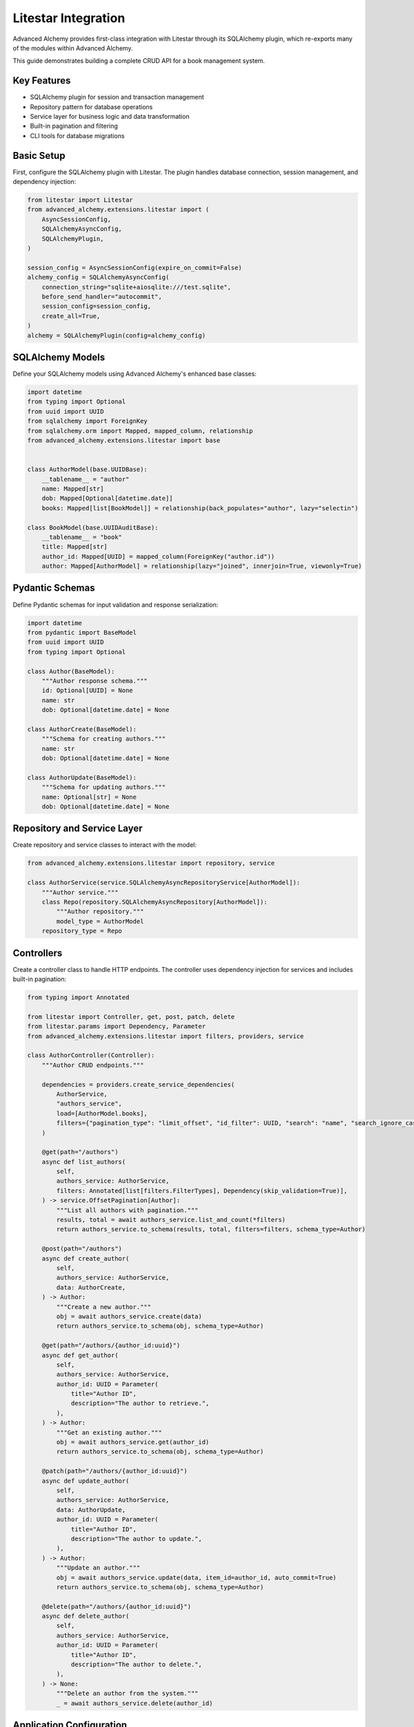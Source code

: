 ====================
Litestar Integration
====================

.. seealso::

    :external+litestar:doc:`Litestar's documentation for SQLAlchemy integration <usage/databases/sqlalchemy/index>`

Advanced Alchemy provides first-class integration with Litestar through its SQLAlchemy plugin, which re-exports many of the modules within Advanced Alchemy.

This guide demonstrates building a complete CRUD API for a book management system.

Key Features
------------

- SQLAlchemy plugin for session and transaction management
- Repository pattern for database operations
- Service layer for business logic and data transformation
- Built-in pagination and filtering
- CLI tools for database migrations

Basic Setup
-----------

First, configure the SQLAlchemy plugin with Litestar. The plugin handles database connection, session management, and dependency injection:

.. code-block:: python

    from litestar import Litestar
    from advanced_alchemy.extensions.litestar import (
        AsyncSessionConfig,
        SQLAlchemyAsyncConfig,
        SQLAlchemyPlugin,
    )

    session_config = AsyncSessionConfig(expire_on_commit=False)
    alchemy_config = SQLAlchemyAsyncConfig(
        connection_string="sqlite+aiosqlite:///test.sqlite",
        before_send_handler="autocommit",
        session_config=session_config,
        create_all=True,
    )
    alchemy = SQLAlchemyPlugin(config=alchemy_config)


SQLAlchemy Models
-----------------

Define your SQLAlchemy models using Advanced Alchemy's enhanced base classes:

.. code-block:: python

    import datetime
    from typing import Optional
    from uuid import UUID
    from sqlalchemy import ForeignKey
    from sqlalchemy.orm import Mapped, mapped_column, relationship
    from advanced_alchemy.extensions.litestar import base


    class AuthorModel(base.UUIDBase):
        __tablename__ = "author"
        name: Mapped[str]
        dob: Mapped[Optional[datetime.date]]
        books: Mapped[list[BookModel]] = relationship(back_populates="author", lazy="selectin")

    class BookModel(base.UUIDAuditBase):
        __tablename__ = "book"
        title: Mapped[str]
        author_id: Mapped[UUID] = mapped_column(ForeignKey("author.id"))
        author: Mapped[AuthorModel] = relationship(lazy="joined", innerjoin=True, viewonly=True)

Pydantic Schemas
----------------

Define Pydantic schemas for input validation and response serialization:

.. code-block:: python

    import datetime
    from pydantic import BaseModel
    from uuid import UUID
    from typing import Optional

    class Author(BaseModel):
        """Author response schema."""
        id: Optional[UUID] = None
        name: str
        dob: Optional[datetime.date] = None

    class AuthorCreate(BaseModel):
        """Schema for creating authors."""
        name: str
        dob: Optional[datetime.date] = None

    class AuthorUpdate(BaseModel):
        """Schema for updating authors."""
        name: Optional[str] = None
        dob: Optional[datetime.date] = None

Repository and Service Layer
----------------------------

Create repository and service classes to interact with the model:

.. code-block:: python

    from advanced_alchemy.extensions.litestar import repository, service

    class AuthorService(service.SQLAlchemyAsyncRepositoryService[AuthorModel]):
        """Author service."""
        class Repo(repository.SQLAlchemyAsyncRepository[AuthorModel]):
            """Author repository."""
            model_type = AuthorModel
        repository_type = Repo


Controllers
-----------

Create a controller class to handle HTTP endpoints. The controller uses dependency injection for services and includes built-in pagination:

.. code-block:: python

    from typing import Annotated

    from litestar import Controller, get, post, patch, delete
    from litestar.params import Dependency, Parameter
    from advanced_alchemy.extensions.litestar import filters, providers, service

    class AuthorController(Controller):
        """Author CRUD endpoints."""

        dependencies = providers.create_service_dependencies(
            AuthorService,
            "authors_service",
            load=[AuthorModel.books],
            filters={"pagination_type": "limit_offset", "id_filter": UUID, "search": "name", "search_ignore_case": True},
        )

        @get(path="/authors")
        async def list_authors(
            self,
            authors_service: AuthorService,
            filters: Annotated[list[filters.FilterTypes], Dependency(skip_validation=True)],
        ) -> service.OffsetPagination[Author]:
            """List all authors with pagination."""
            results, total = await authors_service.list_and_count(*filters)
            return authors_service.to_schema(results, total, filters=filters, schema_type=Author)

        @post(path="/authors")
        async def create_author(
            self,
            authors_service: AuthorService,
            data: AuthorCreate,
        ) -> Author:
            """Create a new author."""
            obj = await authors_service.create(data)
            return authors_service.to_schema(obj, schema_type=Author)

        @get(path="/authors/{author_id:uuid}")
        async def get_author(
            self,
            authors_service: AuthorService,
            author_id: UUID = Parameter(
                title="Author ID",
                description="The author to retrieve.",
            ),
        ) -> Author:
            """Get an existing author."""
            obj = await authors_service.get(author_id)
            return authors_service.to_schema(obj, schema_type=Author)

        @patch(path="/authors/{author_id:uuid}")
        async def update_author(
            self,
            authors_service: AuthorService,
            data: AuthorUpdate,
            author_id: UUID = Parameter(
                title="Author ID",
                description="The author to update.",
            ),
        ) -> Author:
            """Update an author."""
            obj = await authors_service.update(data, item_id=author_id, auto_commit=True)
            return authors_service.to_schema(obj, schema_type=Author)

        @delete(path="/authors/{author_id:uuid}")
        async def delete_author(
            self,
            authors_service: AuthorService,
            author_id: UUID = Parameter(
                title="Author ID",
                description="The author to delete.",
            ),
        ) -> None:
            """Delete an author from the system."""
            _ = await authors_service.delete(author_id)

Application Configuration
-------------------------

Finally, configure your Litestar application with the plugin and dependencies:

.. code-block:: python

    from litestar import Litestar
    from advanced_alchemy.extensions.litestar import (
        AsyncSessionConfig,
        SQLAlchemyAsyncConfig,
        SQLAlchemyPlugin,
    )

    alchemy_config = SQLAlchemyAsyncConfig(
        connection_string="sqlite+aiosqlite:///test.sqlite",
        before_send_handler="autocommit",
        session_config=AsyncSessionConfig(expire_on_commit=False),
        create_all=True,
    )

    app = Litestar(
        route_handlers=[AuthorController],
        plugins=[SQLAlchemyPlugin(config=alchemy_config)],
    )

Database Sessions
-----------------

Sessions in Controllers
^^^^^^^^^^^^^^^^^^^^^^^

You can access the database session from the controller by using the session parameter, which is automatically injected by the SQLAlchemy plugin. The session is automatically committed at the end of the request. If an exception occurs, the session is rolled back:

By default, the session key is named "db_session". You can change this by setting the `session_dependency_key` parameter in the SQLAlchemyAsyncConfig.

.. code-block:: python

    from litestar import Litestar, get
    from litestar.plugins.sqlalchemy import (
        AsyncSessionConfig,
        SQLAlchemyAsyncConfig,
        SQLAlchemyPlugin,
    )

    session_config = AsyncSessionConfig(expire_on_commit=False)
    alchemy_config = SQLAlchemyAsyncConfig(
        connection_string="sqlite+aiosqlite:///test.sqlite",
        before_send_handler="autocommit",
        session_config=session_config,
        create_all=True,
    )  # Auto creates 'db_session' dependency.

    @get("/my-endpoint")
    async def my_controller(db_session: AsyncSession) -> str:
        # Access the database session here.
        return "Hello, World!"

    app = Litestar(
        route_handlers=[my_controller],
        plugins=[SQLAlchemyPlugin(config=alchemy_config)],
    )

Sessions in Application
^^^^^^^^^^^^^^^^^^^^^^^

You can use either ``provide_session`` or ``get_session`` to get session instances in your application. Each of these functions are useful for providing sessions in various places within your application, whether you are in the request/response scope or not.

``provide_session`` provides a session instance from request state if it exists, or creates a new session if it doesn't, while ``get_session`` always returns a new instance from the session maker.

- ``provide_session`` is useful in places where you are already in the request/response context such as guards and middleware.

.. code-block:: python

    from litestar import Litestar, get
    from litestar.connection import ASGIConnection
    from litestar.handlers.base import BaseRouteHandler
    from litestar.plugins.sqlalchemy import (
        AsyncSessionConfig,
        SQLAlchemyAsyncConfig,
        SQLAlchemyPlugin,
    )
    from sqlalchemy import text

    session_config = AsyncSessionConfig(expire_on_commit=False)
    alchemy_config = SQLAlchemyAsyncConfig(
        connection_string="sqlite+aiosqlite:///test.sqlite",
        before_send_handler="autocommit",
        session_config=session_config,
        create_all=True,
    )
    alchemy = SQLAlchemyPlugin(config=alchemy_config)


    async def my_guard(connection: ASGIConnection[Any, Any, Any, Any], _: BaseRouteHandler) -> None:
        db_session = alchemy_config.provide_session(connection.app.state, connection.scope)
        a_value = await db_session.execute(text("SELECT 1"))

    @get("/", guards=[my_guard])
    async def hello() -> str:
        return "Hello, world!"


    app = Litestar(
        route_handlers=[hello],
        plugins=[alchemy],
    )

- ``get_session`` is useful anywhere outside of the request lifecycle in your application. This includes command line tasks and background jobs.

.. code-block:: python

    from click import Group
    from litestar import Litestar, get
    from litestar.plugins import CLIPluginProtocol, InitPluginProtocol
    from litestar.plugins.sqlalchemy import (
        AsyncSessionConfig,
        SQLAlchemyAsyncConfig,
        SQLAlchemyPlugin,
    )

    class ApplicationCore(CLIPluginProtocol):

        def on_cli_init(self, cli: Group) -> None:

            @cli.command('check-db-status')
            def check_db_status() -> None:
                import anyio
                async def _check_db_status() -> None:
                    async with alchemy_config.get_session() as db_session:
                        a_value = await db_session.execute(text("SELECT 1"))
                        if a_value.scalar_one() == 1:
                            print("Database is healthy")
                        else:
                            print("Database is not healthy")
                anyio.run(_check_db_status)


    alchemy_config = SQLAlchemyAsyncConfig(
        connection_string="sqlite+aiosqlite:///test.sqlite",
        before_send_handler="autocommit",
        session_config=AsyncSessionConfig(expire_on_commit=False),
        create_all=True,
    )
    alchemy = SQLAlchemyPlugin(config=alchemy_config)
    app = Litestar(plugins=[alchemy, ApplicationCore()])

Database Migrations
-------------------

Advanced Alchemy integrates with Litestar's CLI to provide database migration tools powered by Alembic.  All alembic commands are integrated directly into the Litestar CLI.


Command List
^^^^^^^^^^^^

To get a listing of available commands, run the following:

.. code-block:: bash

    litestar database

.. code-block:: bash

    Usage: app database [OPTIONS] COMMAND [ARGS]...

    Manage SQLAlchemy database components.

    ╭─ Options ────────────────────────────────────────────────────────────────────╮
    │ --help  -h    Show this message and exit.                                    │
    ╰──────────────────────────────────────────────────────────────────────────────╯
    ╭─ Commands ───────────────────────────────────────────────────────────────────╮
    │ downgrade              Downgrade database to a specific revision.            │
    │ drop-all               Drop all tables from the database.                    │
    │ dump-data              Dump specified tables from the database to JSON       │
    │                        files.                                                │
    │ init                   Initialize migrations for the project.                │
    │ make-migrations        Create a new migration revision.                      │
    │ merge-migrations       Merge multiple revisions into a single new revision.  │
    │ show-current-revision  Shows the current revision for the database.          │
    │ stamp-migration        Mark (Stamp) a specific revision as current without   │
    │                        applying the migrations.                              │
    │ upgrade                Upgrade database to a specific revision.              │
    ╰──────────────────────────────────────────────────────────────────────────────╯


Initializing a new project
^^^^^^^^^^^^^^^^^^^^^^^^^^

If you would like to initial set of alembic migrations, you can easily scaffold out new templates to setup a project.

Assuming that you are using the default configuration for the SQLAlchemy configuration, you can run the following to initialize the migrations directory.

.. code-block:: shell-session

    $ litestar database init ./migrations

If you use a different path than `./migrations`, be sure to also set this in your SQLAlchemy config.  For instance, if you'd like to use `./alembic`:

.. code-block:: python

    config = SQLAlchemyAsyncConfig(
        alembic_config=AlembicAsyncConfig(
            script_location="./alembic/",
        ),
    )

And then run the following to initialize the migrations directory:

.. code-block:: shell-session

    $ litestar database init ./alembic

You will now be configured to use the alternate directory for migrations.

Generate New Migrations
^^^^^^^^^^^^^^^^^^^^^^^

Once configured, you can run the following command to auto-generate new alembic migrations:

.. code-block:: shell-session

    $ litestar database make-migrations


Upgrading a Database
^^^^^^^^^^^^^^^^^^^^

You can upgrade a database to the latest version by running the following command:

.. code-block:: shell-session

    $ litestar database upgrade

Session Middleware
------------------

Advanced Alchemy provides SQLAlchemy-based session backends for Litestar's server-side session middleware. This allows you to store session data in your existing SQLAlchemy database instead of using external stores like Redis or file-based storage.

Overview
^^^^^^^^

The SQLAlchemy session backend provides:

- **Database persistence**: Session data is stored in your SQLAlchemy database
- **Automatic expiration**: Built-in session expiration handling
- **Both sync and async support**: Works with both sync and async SQLAlchemy configurations
- **UUID-based sessions**: Uses UUIDv7 for session identifiers
- **Timezone-aware timestamps**: Proper handling of session expiration times

Quick Setup
^^^^^^^^^^^

To use the SQLAlchemy session backend, you need to:

1. Create a session model using the provided mixin
2. Configure the SQLAlchemy session backend
3. Register the session middleware with your Litestar application

.. code-block:: python

    from litestar import Litestar
    from litestar.middleware.session.server_side import ServerSideSessionConfig
    from litestar.plugins.sqlalchemy import SQLAlchemyAsyncConfig, SQLAlchemyPlugin
    from advanced_alchemy.extensions.litestar.session import (
        SessionModelMixin,
        SQLAlchemyAsyncSessionBackend,
    )

    # 1. Create your session model
    class UserSession(SessionModelMixin):
        __tablename__ = "user_sessions"

    # 2. Configure SQLAlchemy
    alchemy_config = SQLAlchemyAsyncConfig(
        connection_string="postgresql+asyncpg://user:password@localhost/mydb",
        create_all=True,
    )

    # 3. Configure session backend
    session_config = ServerSideSessionConfig(
        secret="your-secret-key-here",  # Use a secure secret in production
        max_age=3600,  # 1 hour
    )

    # 4. Create the session backend
    session_backend = SQLAlchemyAsyncSessionBackend(
        config=session_config,
        alchemy_config=alchemy_config,
        model=UserSession,
    )

    # 5. Create your Litestar app
    app = Litestar(
        route_handlers=[],
        plugins=[SQLAlchemyPlugin(config=alchemy_config)],
        middleware=[session_config.middleware],
    )

Session Model Configuration
^^^^^^^^^^^^^^^^^^^^^^^^^^^

The session model must inherit from ``SessionModelMixin``, which provides the required fields and database constraints:

.. code-block:: python

    from advanced_alchemy.extensions.litestar.session import SessionModelMixin

    class UserSession(SessionModelMixin):
        __tablename__ = "user_sessions"

        # The mixin provides these fields automatically:
        # - id: UUIDv7 primary key
        # - session_id: String(255) session identifier
        # - data: LargeBinary session data
        # - expires_at: DateTime expiration timestamp
        # - created_at, updated_at: Audit timestamps

The ``SessionModelMixin`` automatically creates:

- A unique constraint on ``session_id`` (or unique index for Spanner)
- An index on ``expires_at`` for efficient cleanup
- Hybrid properties for checking expiration status

Advanced Configuration
^^^^^^^^^^^^^^^^^^^^^^

**Custom Table Arguments**

You can customize table arguments while keeping the mixin's constraints:

.. code-block:: python

    from sqlalchemy import Index
    from advanced_alchemy.extensions.litestar.session import SessionModelMixin

    class UserSession(SessionModelMixin):
        __tablename__ = "user_sessions"

        @declared_attr.directive
        @classmethod
        def __table_args__(cls):
            # Get the mixin's default constraints
            base_args = super().__table_args__()
            # Add your custom indexes/constraints
            return base_args + (
                Index("ix_user_sessions_custom", cls.session_id, cls.created_at),
            )

**Sync vs Async Configuration**

For synchronous SQLAlchemy configurations, use ``SQLAlchemySyncSessionBackend``:

.. code-block:: python

    from litestar.plugins.sqlalchemy import SQLAlchemySyncConfig
    from advanced_alchemy.extensions.litestar.session import SQLAlchemySyncSessionBackend

    # Sync configuration
    alchemy_config = SQLAlchemySyncConfig(
        connection_string="postgresql://user:password@localhost/mydb",
        create_all=True,
    )

    session_backend = SQLAlchemySyncSessionBackend(
        config=session_config,
        alchemy_config=alchemy_config,
        model=UserSession,
    )

**Session Cleanup**

Both session backends provide automatic cleanup of expired sessions:

.. code-block:: python

    # Clean up expired sessions
    await session_backend.delete_expired()  # For async backend
    # or
    await session_backend.delete_expired()  # For sync backend (wrapped with async_)

You can set up periodic cleanup using Litestar's task system or external schedulers.

Using Sessions in Routes
^^^^^^^^^^^^^^^^^^^^^^^^

Once configured, sessions work exactly like other Litestar session backends:

.. code-block:: python

    from litestar import Litestar, get, post
    from litestar.connection import ASGIConnection
    from litestar.response import Response

    @get("/login")
    async def login_form() -> str:
        return "<form method='post'><input name='username'><button>Login</button></form>"

    @post("/login")
    async def login(request: ASGIConnection) -> Response:
        form = await request.form()
        username = form.get("username")

        # Set session data
        request.set_session({"user_id": 123, "username": username})

        return Response("Logged in!", status_code=200)

    @get("/profile")
    async def profile(request: ASGIConnection) -> dict:
        # Access session data
        user_id = request.session.get("user_id")
        username = request.session.get("username")

        if not user_id:
            return {"error": "Not logged in"}

        return {"user_id": user_id, "username": username}

    @post("/logout")
    async def logout(request: ASGIConnection) -> str:
        # Clear session
        request.clear_session()
        return "Logged out!"

Database Schema
^^^^^^^^^^^^^^^

The session table created by ``SessionModelMixin`` has the following structure:

.. code-block:: sql

    CREATE TABLE user_sessions (
        id UUID PRIMARY KEY,
        session_id VARCHAR(255) NOT NULL,
        data BYTEA NOT NULL,
        expires_at TIMESTAMP WITH TIME ZONE,
        created_at TIMESTAMP WITH TIME ZONE NOT NULL,
        updated_at TIMESTAMP WITH TIME ZONE NOT NULL,

        CONSTRAINT uq_user_sessions_session_id UNIQUE (session_id)
    );

    CREATE INDEX ix_user_sessions_expires_at ON user_sessions (expires_at);
    CREATE INDEX ix_user_sessions_session_id_unique ON user_sessions (session_id);

**Session ID Handling**

- Session IDs are limited to 255 characters and automatically truncated if longer
- UUIDv7 is used for the primary key, providing time-ordered identifiers
- Expired sessions are automatically filtered out during retrieval

Security Considerations
^^^^^^^^^^^^^^^^^^^^^^^

**Secret Key Management**

Always use a secure secret key for session encryption:

.. code-block:: python

    import secrets

    # Generate a secure random secret
    secret_key = secrets.token_urlsafe(32)

    session_config = ServerSideSessionConfig(
        secret=secret_key,
        max_age=3600,
        https_only=True,  # Require HTTPS in production
        samesite="strict",  # CSRF protection
    )

**Session Expiration**

Configure appropriate session timeouts:

.. code-block:: python

    session_config = ServerSideSessionConfig(
        secret="your-secret-key",
        max_age=1800,  # 30 minutes
        # Sessions are automatically renewed on each request
    )

**Database Security**

Ensure your database connection uses proper security:

- Use encrypted connections (SSL/TLS)
- Restrict database user permissions
- Regular security updates
- Consider encrypting session data at rest

Performance Optimization
^^^^^^^^^^^^^^^^^^^^^^^^

**Indexing Strategy**

The mixin automatically creates optimal indexes, but you can add application-specific indexes:

.. code-block:: python

    class UserSession(SessionModelMixin):
        __tablename__ = "user_sessions"

        # Add indexes for common query patterns
        __table_args__ = SessionModelMixin.__table_args__ + (
            Index("ix_user_sessions_created_user", "created_at", "session_id"),
        )

**Connection Pooling**

Configure appropriate connection pooling for session workloads:

.. code-block:: python

    from sqlalchemy.pool import QueuePool

    alchemy_config = SQLAlchemyAsyncConfig(
        connection_string="postgresql+asyncpg://user:password@localhost/mydb",
        engine_config=EngineConfig(
            poolclass=QueuePool,
            pool_size=20,
            max_overflow=30,
            pool_pre_ping=True,
        ),
    )

**Cleanup Strategy**

Implement regular cleanup of expired sessions:

.. code-block:: python

    from litestar import Litestar
    from litestar.events import BaseEventEmitter

    async def cleanup_expired_sessions():
        """Background task to clean expired sessions."""
        await session_backend.delete_expired()

    # Schedule cleanup every hour
    app = Litestar(
        # ... your configuration
        on_startup=[cleanup_expired_sessions],
    )

Complete Example
^^^^^^^^^^^^^^^^

Here's a complete working example:

.. code-block:: python

    from litestar import Litestar, get, post
    from litestar.connection import ASGIConnection
    from litestar.middleware.session.server_side import ServerSideSessionConfig
    from litestar.plugins.sqlalchemy import (
        AsyncSessionConfig,
        SQLAlchemyAsyncConfig,
        SQLAlchemyPlugin,
    )
    from litestar.response import Template

    from advanced_alchemy.extensions.litestar.session import (
        SessionModelMixin,
        SQLAlchemyAsyncSessionBackend,
    )

    # Session model
    class WebSession(SessionModelMixin):
        __tablename__ = "web_sessions"

    # Database configuration
    alchemy_config = SQLAlchemyAsyncConfig(
        connection_string="sqlite+aiosqlite:///sessions.db",
        session_config=AsyncSessionConfig(expire_on_commit=False),
        create_all=True,
    )

    # Session configuration
    session_config = ServerSideSessionConfig(
        secret="your-super-secret-key-change-in-production",
        max_age=3600,  # 1 hour
    )

    # Session backend
    session_backend = SQLAlchemyAsyncSessionBackend(
        config=session_config,
        alchemy_config=alchemy_config,
        model=WebSession,
    )

    # Routes
    @get("/")
    async def home(request: ASGIConnection) -> dict:
        username = request.session.get("username")
        return {"message": f"Hello {username}!" if username else "Hello stranger!"}

    @post("/login")
    async def login(request: ASGIConnection) -> dict:
        form = await request.form()
        username = form.get("username")

        if username:
            request.set_session({"username": username, "login_time": "now"})
            return {"message": f"Welcome {username}!"}

        return {"error": "Username required"}

    @post("/logout")
    async def logout(request: ASGIConnection) -> dict:
        request.clear_session()
        return {"message": "Logged out successfully"}

    # Application
    app = Litestar(
        route_handlers=[home, login, logout],
        plugins=[SQLAlchemyPlugin(config=alchemy_config)],
        middleware=[session_config.middleware],
    )

This example provides a complete session-enabled application using SQLAlchemy for session storage.

File Object Storage
-------------------

Advanced Alchemy provides built-in support for file storage with various backends. Here's how to handle file uploads and storage:

.. code-block:: python

    from typing import Annotated, Any, Optional, Union
    from uuid import UUID

    from litestar import Controller, Litestar, delete, get, patch, post
    from litestar.datastructures import UploadFile
    from litestar.enums import RequestEncodingType
    from litestar.params import Body, Dependency
    from pydantic import BaseModel, Field, computed_field
    from sqlalchemy.orm import Mapped, mapped_column

    from advanced_alchemy.extensions.litestar import (
        AsyncSessionConfig,
        SQLAlchemyAsyncConfig,
        SQLAlchemyPlugin,
        base,
        filters,
        providers,
        repository,
        service,
    )
    from advanced_alchemy.types import FileObject, storages
    from advanced_alchemy.types.file_object.backends.obstore import ObstoreBackend
    from advanced_alchemy.types.file_object.data_type import StoredObject

    # Configure file storage backend
    s3_backend = ObstoreBackend(
        key="local",
        fs="s3://static-files/",
        aws_endpoint="http://localhost:9000",
        aws_access_key_id="minioadmin",
        aws_secret_access_key="minioadmin",
    )
    storages.register_backend(s3_backend)

    # Model with file storage
    class DocumentModel(base.UUIDBase):
        __tablename__ = "document"

        name: Mapped[str]
        file: Mapped[FileObject] = mapped_column(StoredObject(backend="local"))

    # Schema with file URL generation
    class Document(BaseModel):
        id: Optional[UUID] = None
        name: str
        file: Optional[FileObject] = Field(default=None, exclude=True)

        @computed_field
        def file_url(self) -> Optional[Union[str, list[str]]]:
            if self.file is None:
                return None
            return self.file.sign()

    # Schema for creating and updating documents
    class CreateDocument(BaseModel):
        model_config = {"arbitrary_types_allowed": True}

        name: str
        file: Optional[UploadFile] = None

    class PatchDocument(BaseModel):
        model_config = {"arbitrary_types_allowed": True}

        name: Optional[str] = None
        file: Optional[UploadFile] = None

    # Service
    class DocumentService(service.SQLAlchemyAsyncRepositoryService[DocumentModel]):
        """Document repository."""

        class Repo(repository.SQLAlchemyAsyncRepository[DocumentModel]):
            """Document repository."""
            model_type = DocumentModel

        repository_type = Repo

    # Controller with file handling
    class DocumentController(Controller):
        path = "/documents"
        dependencies = providers.create_service_dependencies(
            DocumentService,
            "documents_service",
            load=[DocumentModel.file],
            filters={
                "pagination_type": "limit_offset",
                "id_filter": UUID,
                "search": "name",
                "search_ignore_case": True
            },
        )

        @get(path="/", response_model=service.OffsetPagination[Document])
        async def list_documents(
            self,
            documents_service: DocumentService,
            filters: Annotated[list[filters.FilterTypes], Dependency(skip_validation=True)],
        ) -> service.OffsetPagination[Document]:
            results, total = await documents_service.list_and_count(*filters)
            return documents_service.to_schema(results, total, filters=filters, schema_type=Document)

        @post(path="/")
        async def create_document(
            self,
            data: Annotated[CreateDocument, Body(media_type=RequestEncodingType.MULTI_PART)],
            documents_service: DocumentService,
        ) -> Document:
            obj = await documents_service.create(
                DocumentModel(
                    name=data.name,
                    file=FileObject(
                        backend="local",
                        filename=data.file.filename or "uploaded_file",
                        content_type=data.file.content_type,
                        content=await data.file.read(),
                    )
                    if data.file
                    else None,
                )
            )
            return documents_service.to_schema(obj, schema_type=Document)

        @get(path="/{document_id:uuid}")
        async def get_document(
            self,
            documents_service: DocumentService,
            document_id: UUID,
        ) -> Document:
            obj = await documents_service.get(document_id)
            return documents_service.to_schema(obj, schema_type=Document)

        @patch(path="/{document_id:uuid}")
        async def update_document(
            self,
            document_id: UUID,
            data: Annotated[PatchDocument, Body(media_type=RequestEncodingType.MULTI_PART)],
            documents_service: DocumentService,
        ) -> Document:
            update_data: dict[str, Any] = {}
            if data.name:
                update_data["name"] = data.name
            if data.file:
                update_data["file"] = FileObject(
                    backend="local",
                    filename=data.file.filename or "uploaded_file",
                    content_type=data.file.content_type,
                    content=await data.file.read(),
                )

            obj = await documents_service.update(update_data, item_id=document_id)
            return documents_service.to_schema(obj, schema_type=Document)

        @delete(path="/{document_id:uuid}")
        async def delete_document(
            self,
            documents_service: DocumentService,
            document_id: UUID,
        ) -> None:
            _ = await documents_service.delete(document_id)

    # Application setup
    alchemy_config = SQLAlchemyAsyncConfig(
        connection_string="sqlite+aiosqlite:///test.sqlite",
        session_config=AsyncSessionConfig(expire_on_commit=False),
        before_send_handler="autocommit",
        create_all=True,
    )
    app = Litestar(
        route_handlers=[DocumentController],
        plugins=[SQLAlchemyPlugin(config=alchemy_config)]
    )

File storage features:

- **Multiple backends**: Local filesystem, S3, GCS, Azure and other object storage
- **Automatic URL signing**: Generate secure, time-limited URLs for file access
- **Content type detection**: Automatic MIME type handling
- **File validation**: Built-in validation for file types and sizes
- **Metadata storage**: Store file metadata alongside binary data

**Supported Storage Backends**:

- **Local filesystem**: For development and simple deployments
- **Cloud Storage Integration**: For production object storage
- **Memory**: For testing and temporary storage
- **Custom backends**: Implement your own storage backend

Alternative Patterns
--------------------

.. collapse:: Repository-Only Pattern

    If for some reason you don't want to use the service layer abstraction, you can use repositories directly. This approach removes the services abstraction, but still offers the benefits of Advanced Alchemy's repository features:

    .. code-block:: python

        from __future__ import annotations

        import datetime
        from typing import TYPE_CHECKING, Optional
        from uuid import UUID

        from litestar import Controller, Litestar, delete, get, patch, post
        from litestar.di import Provide
        from litestar.pagination import OffsetPagination
        from litestar.params import Parameter
        from pydantic import BaseModel, TypeAdapter
        from sqlalchemy import ForeignKey
        from sqlalchemy.orm import Mapped, mapped_column, relationship

        from advanced_alchemy.base import UUIDAuditBase, UUIDBase
        from advanced_alchemy.config import AsyncSessionConfig
        from advanced_alchemy.extensions.litestar.plugins import SQLAlchemyAsyncConfig, SQLAlchemyPlugin
        from advanced_alchemy.filters import LimitOffset
        from advanced_alchemy.repository import SQLAlchemyAsyncRepository

        if TYPE_CHECKING:
            from sqlalchemy.ext.asyncio import AsyncSession

        class BaseModel(BaseModel):
            """Extend Pydantic's BaseModel to enable ORM mode"""
            model_config = {"from_attributes": True}

        # Models
        class AuthorModel(UUIDBase):
            __tablename__ = "author"
            name: Mapped[str]
            dob: Mapped[Optional[datetime.date]]
            books: Mapped[list[BookModel]] = relationship(back_populates="author", lazy="noload")

        # Repository
        class AuthorRepository(SQLAlchemyAsyncRepository[AuthorModel]):
            """Author repository."""
            model_type = AuthorModel

        # Dependency providers
        async def provide_authors_repo(db_session: AsyncSession) -> AuthorRepository:
            """This provides the default Authors repository."""
            return AuthorRepository(session=db_session)

        async def provide_author_details_repo(db_session: AsyncSession) -> AuthorRepository:
            """Repository with eager loading for author details."""
            return AuthorRepository(load=[AuthorModel.books], session=db_session)

        def provide_limit_offset_pagination(
            current_page: int = Parameter(ge=1, query="currentPage", default=1, required=False),
            page_size: int = Parameter(query="pageSize", ge=1, default=10, required=False),
        ) -> LimitOffset:
            """Add offset/limit pagination."""
            return LimitOffset(page_size, page_size * (current_page - 1))

        # Controller
        class AuthorController(Controller):
            """Author CRUD using repository pattern."""

            dependencies = {"authors_repo": Provide(provide_authors_repo)}

            @get(path="/authors")
            async def list_authors(
                self,
                authors_repo: AuthorRepository,
                limit_offset: LimitOffset,
            ) -> OffsetPagination[Author]:
                """List authors with pagination."""
                results, total = await authors_repo.list_and_count(limit_offset)
                type_adapter = TypeAdapter(list[Author])
                return OffsetPagination[Author](
                    items=type_adapter.validate_python(results),
                    total=total,
                    limit=limit_offset.limit,
                    offset=limit_offset.offset,
                )

            @post(path="/authors")
            async def create_author(
                self,
                authors_repo: AuthorRepository,
                data: AuthorCreate,
            ) -> Author:
                """Create a new author."""
                obj = await authors_repo.add(
                    AuthorModel(**data.model_dump(exclude_unset=True, exclude_none=True)),
                )
                await authors_repo.session.commit()
                return Author.model_validate(obj)

            @get(
                path="/authors/{author_id:uuid}",
                dependencies={"authors_repo": Provide(provide_author_details_repo)}
            )
            async def get_author(
                self,
                authors_repo: AuthorRepository,
                author_id: UUID = Parameter(title="Author ID", description="The author to retrieve."),
            ) -> Author:
                """Get an existing author with details."""
                obj = await authors_repo.get(author_id)
                return Author.model_validate(obj)

            @patch(
                path="/authors/{author_id:uuid}",
                dependencies={"authors_repo": Provide(provide_author_details_repo)},
            )
            async def update_author(
                self,
                authors_repo: AuthorRepository,
                data: AuthorUpdate,
                author_id: UUID = Parameter(title="Author ID", description="The author to update."),
            ) -> Author:
                """Update an author."""
                raw_obj = data.model_dump(exclude_unset=True, exclude_none=True)
                raw_obj.update({"id": author_id})
                obj = await authors_repo.update(AuthorModel(**raw_obj))
                await authors_repo.session.commit()
                return Author.model_validate(obj)

            @delete(path="/authors/{author_id:uuid}")
            async def delete_author(
                self,
                authors_repo: AuthorRepository,
                author_id: UUID = Parameter(title="Author ID", description="The author to delete."),
            ) -> None:
                """Delete an author from the system."""
                _ = await authors_repo.delete(author_id)
                await authors_repo.session.commit()

        # Application setup
        session_config = AsyncSessionConfig(expire_on_commit=False)
        alchemy_config = SQLAlchemyAsyncConfig(
            connection_string="sqlite+aiosqlite:///test.sqlite",
            session_config=session_config,
            create_all=True,
        )
        sqlalchemy_plugin = SQLAlchemyPlugin(config=alchemy_config)

        app = Litestar(
            route_handlers=[AuthorController],
            plugins=[sqlalchemy_plugin],
            dependencies={"limit_offset": Provide(provide_limit_offset_pagination, sync_to_thread=False)},
        )

    This pattern is useful when you:

    - Need direct control over database transactions
    - Want to avoid the service layer abstraction
    - Have complex repository logic that doesn't fit the service pattern
    - Are building a smaller application with simpler data access patterns
